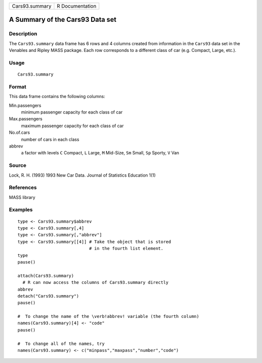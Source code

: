 +----------------+-----------------+
| Cars93.summary | R Documentation |
+----------------+-----------------+

A Summary of the Cars93 Data set
--------------------------------

Description
~~~~~~~~~~~

The ``Cars93.summary`` data frame has 6 rows and 4 columns created from
information in the ``Cars93`` data set in the Venables and Ripley MASS
package. Each row corresponds to a different class of car (e.g. Compact,
Large, etc.).

Usage
~~~~~

::

    Cars93.summary

Format
~~~~~~

This data frame contains the following columns:

Min.passengers
    minimum passenger capacity for each class of car

Max.passengers
    maximum passenger capacity for each class of car

No.of.cars
    number of cars in each class

abbrev
    a factor with levels ``C`` Compact, ``L`` Large, ``M`` Mid-Size,
    ``Sm`` Small, ``Sp`` Sporty, ``V`` Van

Source
~~~~~~

Lock, R. H. (1993) 1993 New Car Data. Journal of Statistics Education
1(1)

References
~~~~~~~~~~

MASS library

Examples
~~~~~~~~

::

    type <- Cars93.summary$abbrev
    type <- Cars93.summary[,4]
    type <- Cars93.summary[,"abbrev"]
    type <- Cars93.summary[[4]] # Take the object that is stored
                                # in the fourth list element.
    type
    pause()

    attach(Cars93.summary)
      # R can now access the columns of Cars93.summary directly
    abbrev
    detach("Cars93.summary")
    pause()

    #  To change the name of the \verb!abbrev! variable (the fourth column)
    names(Cars93.summary)[4] <- "code"
    pause()

    #  To change all of the names, try
    names(Cars93.summary) <- c("minpass","maxpass","number","code")

